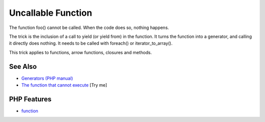 .. _uncallable-function:

Uncallable Function
-------------------

.. meta::
	:description:
		Uncallable Function: The function foo() cannot be called.
	:twitter:card: summary_large_image
	:twitter:site: @exakat
	:twitter:title: Uncallable Function
	:twitter:description: Uncallable Function: The function foo() cannot be called
	:twitter:creator: @exakat
	:twitter:image:src: https://php-tips.readthedocs.io/en/latest/_images/uncallable_function.png
	:og:image: https://php-tips.readthedocs.io/en/latest/_images/uncallable_function.png
	:og:title: Uncallable Function
	:og:type: article
	:og:description: The function foo() cannot be called
	:og:url: https://php-tips.readthedocs.io/en/latest/tips/uncallable_function.html
	:og:locale: en

.. raw:: html

	<script type="application/ld+json">{"@context":"https:\/\/schema.org","@graph":[{"@type":"WebPage","@id":"https:\/\/php-tips.readthedocs.io\/en\/latest\/tips\/uncallable_function.html","url":"https:\/\/php-tips.readthedocs.io\/en\/latest\/tips\/uncallable_function.html","name":"Uncallable Function","isPartOf":{"@id":"https:\/\/www.exakat.io\/"},"datePublished":"Fri, 07 Mar 2025 16:20:38 +0000","dateModified":"Fri, 07 Mar 2025 16:20:38 +0000","description":"The function foo() cannot be called","inLanguage":"en-US","potentialAction":[{"@type":"ReadAction","target":["https:\/\/php-tips.readthedocs.io\/en\/latest\/tips\/uncallable_function.html"]}]},{"@type":"WebSite","@id":"https:\/\/www.exakat.io\/","url":"https:\/\/www.exakat.io\/","name":"Exakat","description":"Smart PHP static analysis","inLanguage":"en-US"}]}</script>

The function foo() cannot be called. When the code does so, nothing happens.

The trick is the inclusion of a call to yield (or yield from) in the function. It turns the function into a generator, and calling it directly does nothing. It needs to be called with foreach() or iterator_to_array().

This trick applies to functions, arrow functions, closures and methods.

.. image:: ../images/uncallable_function.png

See Also
________

* `Generators (PHP manual) <https://www.php.net/manual/en/language.generators.overview.php>`_
* `The function that cannot execute <https://3v4l.org/ZfoVL>`_ [Try me]


PHP Features
____________

* `function <https://php-dictionary.readthedocs.io/en/latest/dictionary/function.ini.html>`_


